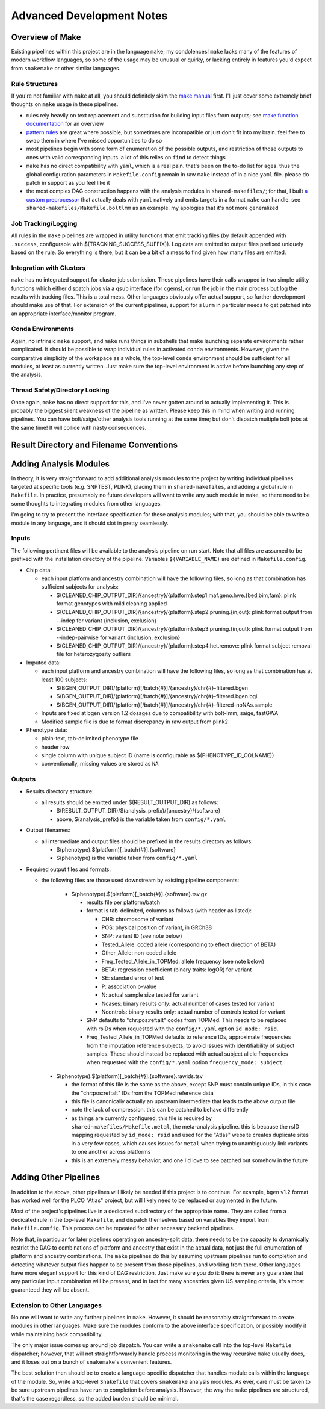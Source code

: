 Advanced Development Notes
==========================

Overview of Make
----------------

Existing pipelines within this project are in the language ``make``; my condolences!
``make`` lacks many of the features of modern workflow languages, so some of the usage
may be unusual or quirky, or lacking entirely in features you'd expect from ``snakemake``
or other similar languages.

Rule Structures
~~~~~~~~~~~~~~~

If you're not familiar with ``make`` at all, you should definitely skim the `make manual`_
first. I'll just cover some extremely brief thoughts on ``make`` usage in these pipelines.

* rules rely heavily on text replacement and substitution for building input files from outputs;
  see `make function documentation`_ for an overview
* `pattern rules`_ are great where possible, but sometimes are incompatible or just don't fit
  into my brain. feel free to swap them in where I've missed opportunities to do so
* most pipelines begin with some form of enumeration of the possible outputs, and restriction
  of those outputs to ones with valid corresponding inputs. a lot of this relies on ``find``
  to detect things
* ``make`` has no direct compatibility with ``yaml``, which is a real pain. that's been on
  the to-do list for ages. thus the global configuration parameters in ``Makefile.config`` remain
  in raw ``make`` instead of in a nice ``yaml`` file. please do patch in support as you feel like it
* the most complex DAG construction happens with the analysis modules in ``shared-makefiles/``; for that,
  I built `a custom preprocessor`_ that actually deals with ``yaml`` natively and emits targets in a format
  ``make`` can handle. see ``shared-makefiles/Makefile.boltlmm`` as an example. 
  my apologies that it's not more generalized

.. _`make manual`: https://www.gnu.org/software/make/manual/html_node/index.html

.. _`make function documentation`: https://www.gnu.org/software/make/manual/html_node/Functions.html

.. _`pattern rules`: https://www.gnu.org/software/make/manual/html_node/Pattern-Rules.html

.. _`a custom preprocessor`: https://github.com/NCI-CGR/initialize_output_directories

Job Tracking/Logging
~~~~~~~~~~~~~~~~~~~~

All rules in the ``make`` pipelines are wrapped in utility functions that emit tracking files
(by default appended with ``.success``, configurable with $(TRACKING_SUCCESS_SUFFIX)). Log data
are emitted to output files prefixed uniquely based on the rule. So everything is there, but it
can be a bit of a mess to find given how many files are emitted.

Integration with Clusters
~~~~~~~~~~~~~~~~~~~~~~~~~

``make`` has no integrated support for cluster job submission. These pipelines have their calls wrapped
in two simple utility functions which either dispatch jobs via a ``qsub`` interface (for cgems), or run
the job in the main process but log the results with tracking files. This is a total mess. Other languages
obviously offer actual support, so further development should make use of that. For extension of the current
pipelines, support for ``slurm`` in particular needs to get patched into an appropriate interface/monitor program.

Conda Environments
~~~~~~~~~~~~~~~~~~

Again, no intrinsic ``make`` support, and ``make`` runs things in subshells that make launching separate
environments rather complicated. It should be possible to wrap individual rules in activated ``conda``
environments. However, given the comparative simplicity of the workspace as a whole, the top-level ``conda``
environment should be sufficient for all modules, at least as currently written. Just make sure the top-level
environment is active before launching any step of the analysis. 

Thread Safety/Directory Locking
~~~~~~~~~~~~~~~~~~~~~~~~~~~~~~~

Once again, ``make`` has no direct support for this, and I've never gotten around to actually implementing it.
This is probably the biggest silent weakness of the pipeline as written. Please keep this in mind when writing 
and running pipelines. You can have bolt/saige/other analysis tools running at the same time; but don't dispatch
multiple bolt jobs at the same time! It will collide with nasty consequences.

Result Directory and Filename Conventions
-----------------------------------------

Adding Analysis Modules
-----------------------

In theory, it is very straightforward to add additional analysis
modules to the project by writing individual pipelines targeted
at specific tools (e.g. SNPTEST, PLINK), placing them in ``shared-makefiles``,
and adding a global rule in ``Makefile``. In practice, presumably no
future developers will want to write any such module in ``make``, so
there need to be some thoughts to integrating modules from other languages.

I'm going to try to present the interface specification for these analysis
modules; with that, you should be able to write a module in any language,
and it should slot in pretty seamlessly.

Inputs
~~~~~~

The following pertinent files will be available to the analysis pipeline
on run start. Note that all files are assumed to be prefixed with the installation
directory of the pipeline. Variables ``$(VARIABLE_NAME)`` are defined in ``Makefile.config``.

* Chip data:

  * each input platform and ancestry combination will have the following files,
    so long as that combination has sufficient subjects for analysis:
	
    * $(CLEANED_CHIP_OUTPUT_DIR)/{ancestry}/{platform}.step1.maf.geno.hwe.{bed,bim,fam}: plink format genotypes with mild cleaning applied
    * $(CLEANED_CHIP_OUTPUT_DIR)/{ancestry}/{platform}.step2.pruning.{in,out}: plink format output from --indep for variant {inclusion, exclusion}
    * $(CLEANED_CHIP_OUTPUT_DIR)/{ancestry}/{platform}.step3.pruning.{in,out}: plink format output from --indep-pairwise for variant {inclusion, exclusion}
    * $(CLEANED_CHIP_OUTPUT_DIR)/{ancestry}/{platform}.step4.het.remove: plink format subject removal file for heterozygosity outliers

* Imputed data:

  * each input platform and ancestry combination will have the following files,
    so long as that combination has at least 100 subjects:
	
    * $(BGEN_OUTPUT_DIR)/{platform}[/batch{#}]/{ancestry}/chr{#}-filtered.bgen
    * $(BGEN_OUTPUT_DIR)/{platform}[/batch{#}]/{ancestry}/chr{#}-filtered.bgen.bgi
    * $(BGEN_OUTPUT_DIR)/{platform}[/batch{#}]/{ancestry}/chr{#}-filtered-noNAs.sample

  * Inputs are fixed at bgen version 1.2 dosages due to compatibility with bolt-lmm, saige, fastGWA
  * Modified sample file is due to format discrepancy in raw output from plink2

* Phenotype data:

  * plain-text, tab-delimited phenotype file
  * header row
  * single column with unique subject ID (name is configurable as $(PHENOTYPE_ID_COLNAME))
  * conventionally, missing values are stored as ``NA``

Outputs
~~~~~~~

* Results directory structure:

  * all results should be emitted under $(RESULT_OUTPUT_DIR) as follows:
  
    * $(RESULT_OUTPUT_DIR)/$(analysis_prefix)/{ancestry}/{software}
    * above, $(analysis_prefix) is the variable taken from ``config/*.yaml``
	
* Output filenames:
  
  * all intermediate and output files should be prefixed in the results directory as follows:
  
    * $(phenotype).$(platform)[_batch{#}].{software}
    * $(phenotype) is the variable taken from ``config/*.yaml``

* Required output files and formats:

  * the following files are those used downstream by existing pipeline components:

	* $(phenotype).$(platform)[_batch{#}].{software}.tsv.gz
	
	  * results file per platform/batch
	  * format is tab-delimited, columns as follows (with header as listed):
	  
	    * CHR: chromosome of variant
	    * POS: physical position of variant, in GRCh38
	    * SNP: variant ID (see note below)
	    * Tested_Allele: coded allele (corresponding to effect direction of BETA)
	    * Other_Allele: non-coded allele
	    * Freq_Tested_Allele_in_TOPMed: allele frequency (see note below)
	    * BETA: regression coefficient (binary traits: logOR) for variant
	    * SE: standard error of test
	    * P: association p-value
	    * N: actual sample size tested for variant
	    * Ncases: binary results only: actual number of cases tested for variant
	    * Ncontrols: binary results only: actual number of controls tested for variant
	
	  * SNP defaults to "chr:pos:ref:alt" codes from TOPMed. This needs to be replaced
	    with rsIDs when requested with the ``config/*.yaml`` option ``id_mode: rsid``.
	  * Freq_Tested_Allele_in_TOPMed defaults to reference IDs, approximate frequencies
	    from the imputation reference subjects, to avoid issues with identifiability of
	    subject samples. These should instead be replaced with actual subject allele
	    frequencies when requested with the ``config/*.yaml`` option ``frequency_mode: subject``.

    * $(phenotype).$(platform)[_batch{#}].{software}.rawids.tsv

      * the format of this file is the same as the above, except SNP must contain unique IDs,
	in this case the "chr:pos:ref:alt" IDs from the TOPMed reference data
      * this file is canonically actually an upstream intermediate that leads to the above output file
      * note the lack of compression. this can be patched to behave differently
      * as things are currently configured, this file is required by ``shared-makefiles/Makefile.metal``,
	the meta-analysis pipeline. this is because the rsID mapping requested by ``id_mode: rsid`` and
	used for the "Atlas" website creates duplicate sites in a very few cases, which causes
	issues for ``metal`` when trying to unambiguously link variants to one another across platforms
      * this is an extremely messy behavior, and one I'd love to see patched out somehow in the future



Adding Other Pipelines
----------------------

In addition to the above, other pipelines will likely be needed if this project is to continue.
For example, ``bgen`` v1.2 format has worked well for the PLCO "Atlas" project, but will likely
need to be replaced or augmented in the future.

Most of the project's pipelines live in a dedicated subdirectory of the appropriate name. They are
called from a dedicated rule in the top-level ``Makefile``, and dispatch themselves based on variables
they import from ``Makefile.config``. This process can be repeated for other necessary backend pipelines.

Note that, in particular for later pipelines operating on ancestry-split data, there needs to be
the capacity to dynamically restrict the DAG to combinations of platform and ancestry that exist
in the actual data, not just the full enumeration of platform and ancestry combinations. The ``make``
pipelines do this by assuming upstream pipelines run to completion and detecting whatever output files
happen to be present from those pipelines, and working from there. Other languages have more elegant
support for this kind of DAG restriction. Just make sure you do it: there is never any guarantee
that any particular input combination will be present, and in fact for many ancestries given US sampling
criteria, it's almost guaranteed they will be absent.

Extension to Other Languages
~~~~~~~~~~~~~~~~~~~~~~~~~~~~

No one will want to write any further pipelines in ``make``. However, it should be reasonably
straightforward to create modules in other languages. Make sure the modules conform to the above
interface specification, or possibly modify it while maintaining back compatibility.

The only major issue comes up around job dispatch. You can write a ``snakemake`` call into
the top-level ``Makefile`` dispatcher; however, that will not straightforwardly handle process
monitoring in the way recursive ``make`` usually does, and it loses out on a bunch of ``snakemake``'s
convenient features. 

The best solution then should be to create a language-specific dispatcher that handles module calls
within the language of the module. So, write a top-level ``Snakefile`` that covers ``snakemake`` analysis
modules. As ever, care must be taken to be sure upstream pipelines have run to completion before analysis.
However, the way the ``make`` pipelines are structured, that's the case regardless, so the added
burden should be minimal.
